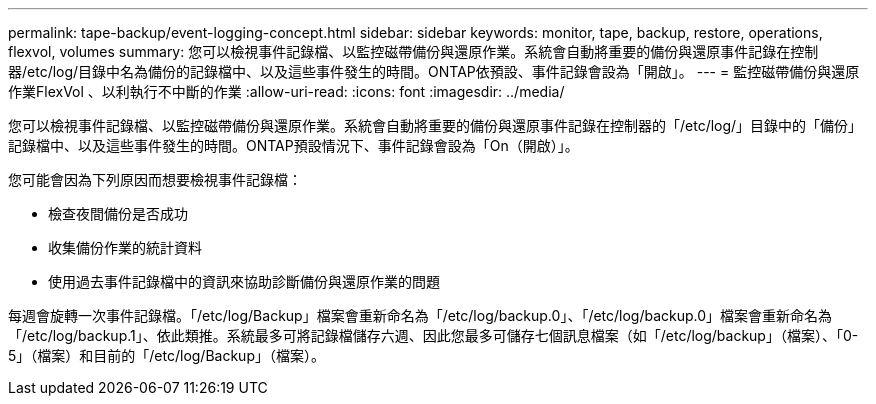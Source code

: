 ---
permalink: tape-backup/event-logging-concept.html 
sidebar: sidebar 
keywords: monitor, tape, backup, restore, operations, flexvol, volumes 
summary: 您可以檢視事件記錄檔、以監控磁帶備份與還原作業。系統會自動將重要的備份與還原事件記錄在控制器/etc/log/目錄中名為備份的記錄檔中、以及這些事件發生的時間。ONTAP依預設、事件記錄會設為「開啟」。 
---
= 監控磁帶備份與還原作業FlexVol 、以利執行不中斷的作業
:allow-uri-read: 
:icons: font
:imagesdir: ../media/


[role="lead"]
您可以檢視事件記錄檔、以監控磁帶備份與還原作業。系統會自動將重要的備份與還原事件記錄在控制器的「/etc/log/」目錄中的「備份」記錄檔中、以及這些事件發生的時間。ONTAP預設情況下、事件記錄會設為「On（開啟）」。

您可能會因為下列原因而想要檢視事件記錄檔：

* 檢查夜間備份是否成功
* 收集備份作業的統計資料
* 使用過去事件記錄檔中的資訊來協助診斷備份與還原作業的問題


每週會旋轉一次事件記錄檔。「/etc/log/Backup」檔案會重新命名為「/etc/log/backup.0」、「/etc/log/backup.0」檔案會重新命名為「/etc/log/backup.1」、依此類推。系統最多可將記錄檔儲存六週、因此您最多可儲存七個訊息檔案（如「/etc/log/backup」（檔案）、「0-5」（檔案）和目前的「/etc/log/Backup」（檔案）。
